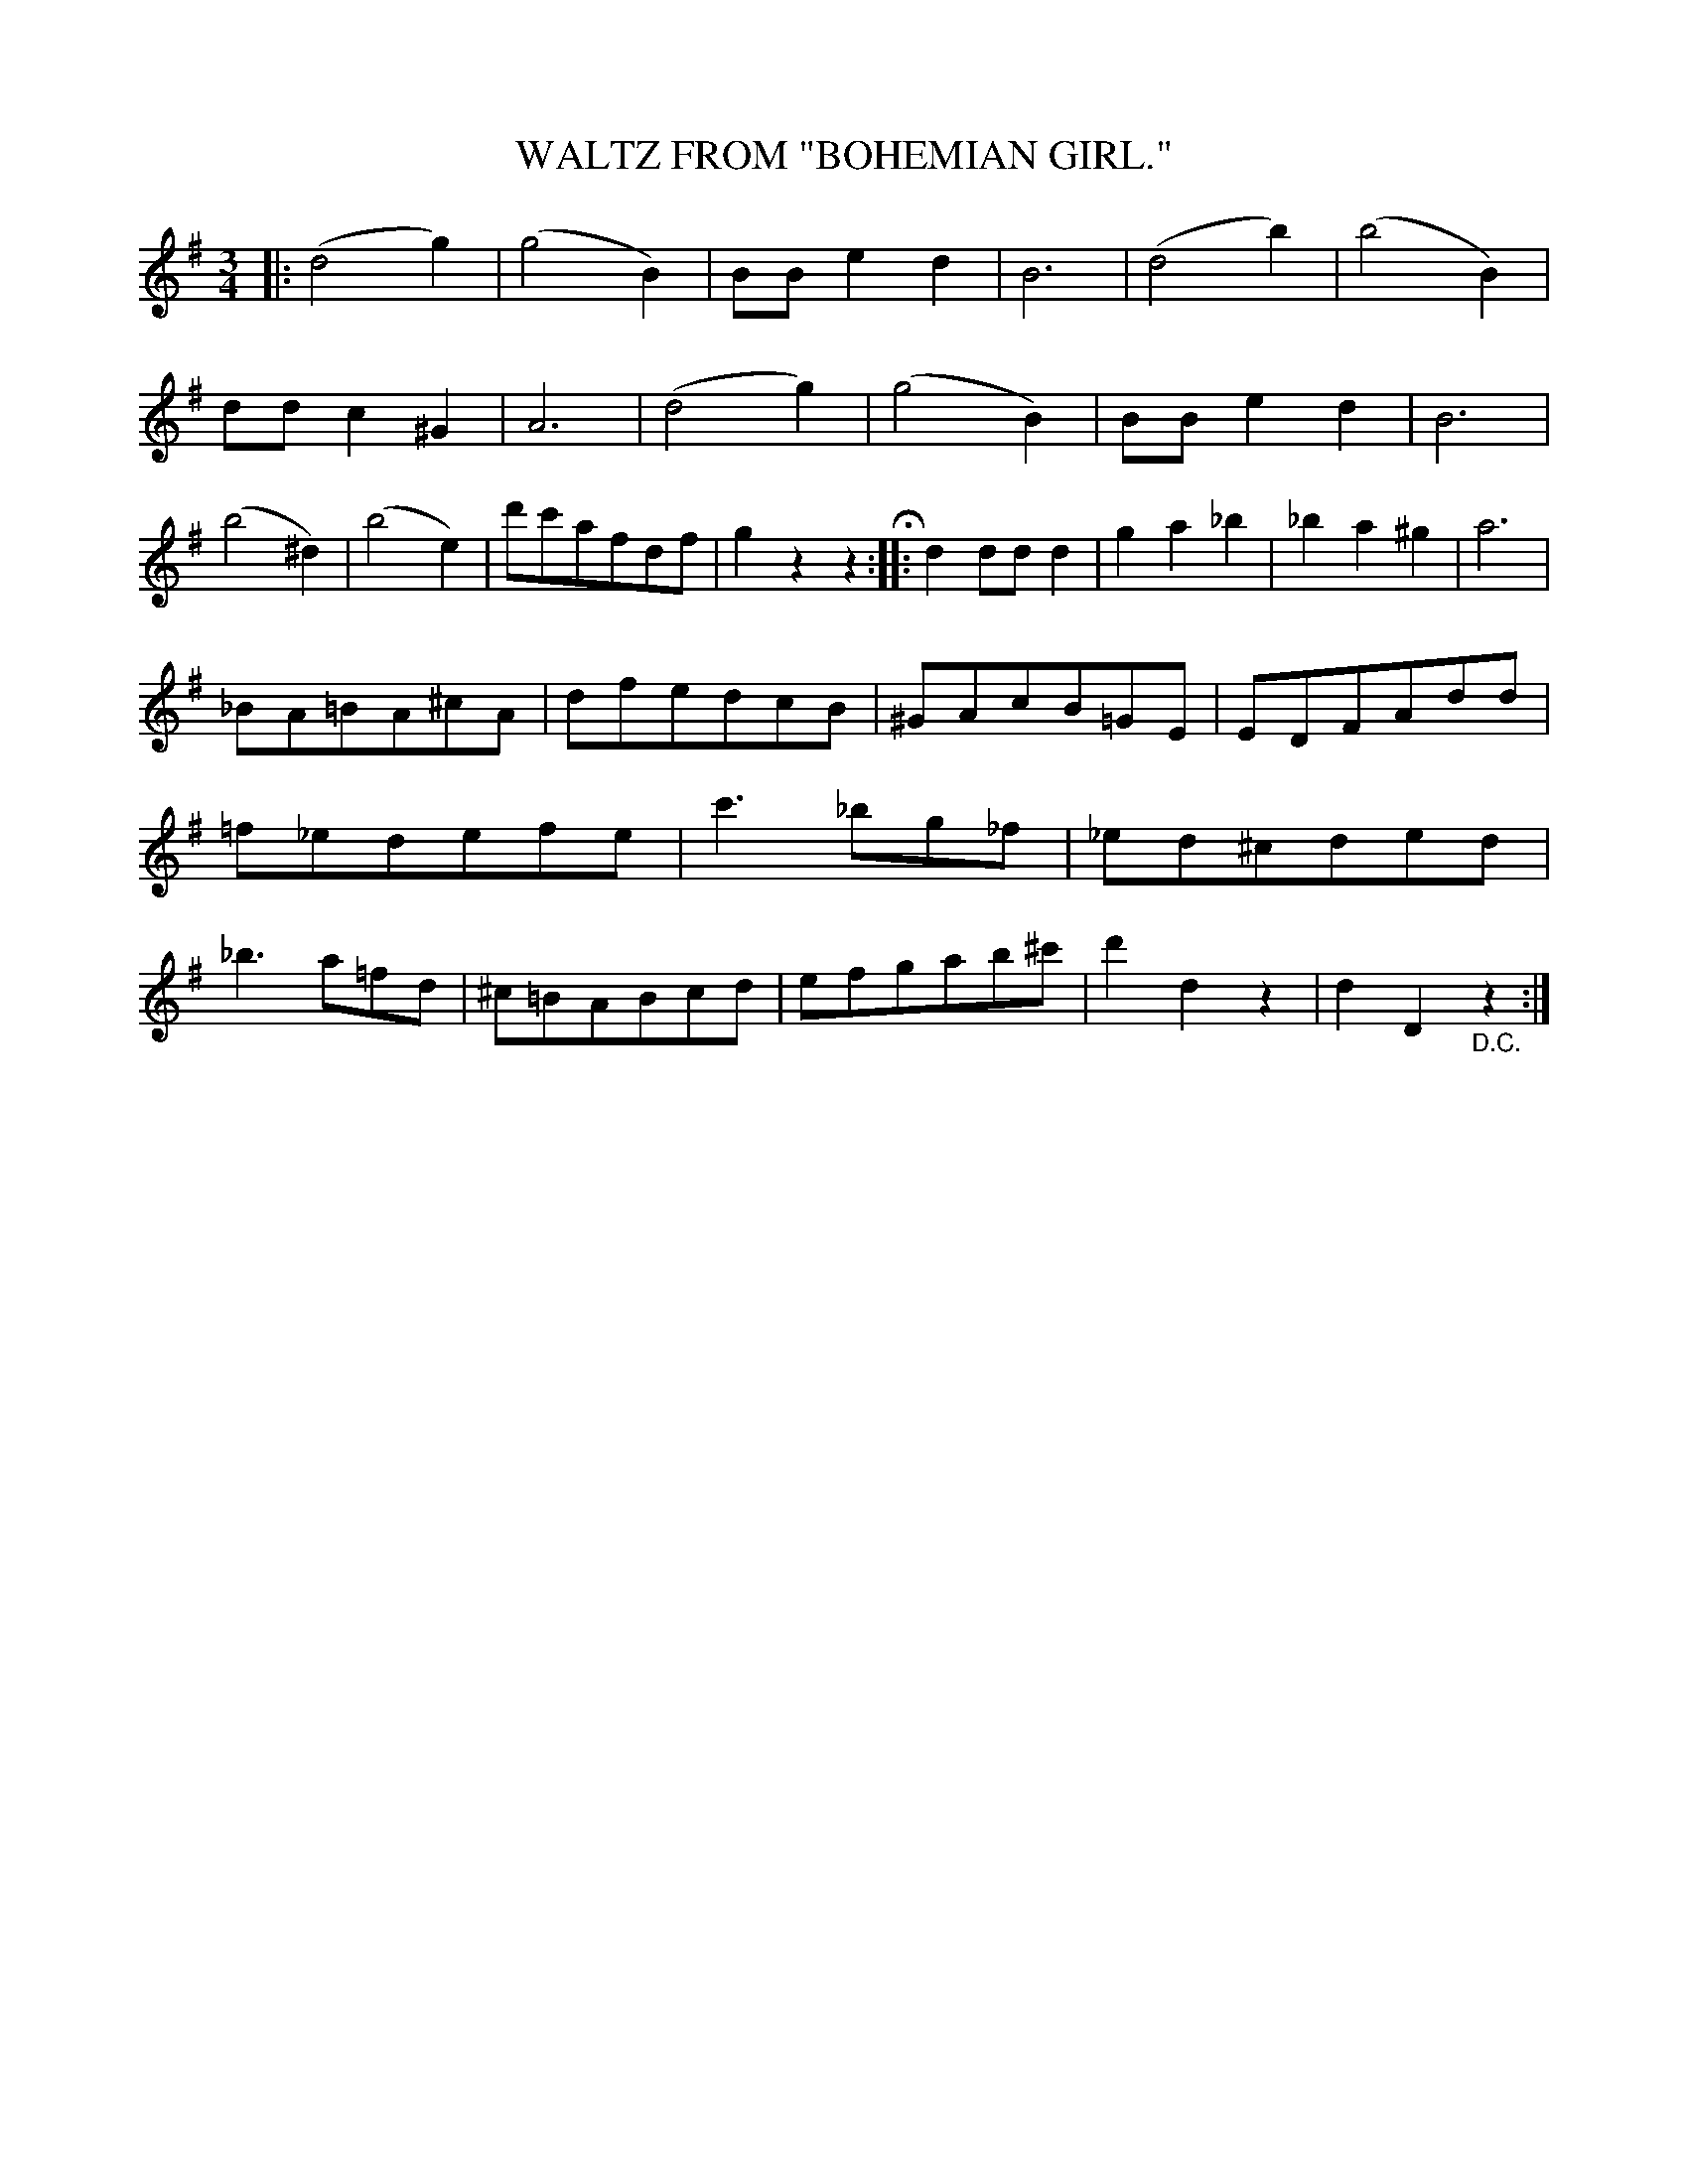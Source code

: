 X: 3433
T: WALTZ FROM "BOHEMIAN GIRL."
%R: waltz
B: James Kerr "Merry Melodies" v.3 p.49 #433
Z: 2016 John Chambers <jc:trillian.mit.edu>
M: 3/4
L: 1/8
K: G
|:\
(d4g2) | (g4B2) | BBe2d2 | B6 |\
(d4b2) | (b4B2) | ddc2^G2 | A6 |\
(d4g2) | (g4B2) | BBe2d2 | B6 |\
(b4^d2) | (b4e2) | d'c'afdf | g2z2z2 H::\
d2ddd2 | g2a2_b2 | _b2a2^g2 | a6 |
_BA=BA^cA | dfedcB | ^GAcB=GE | EDFAdd |\
=f_edefe | c'3_bg_f | _ed^cded | _b3a=fd |\
^c=BABcd | efgab^c' | d'2d2z2 | d2D2"_D.C."z2 :|
